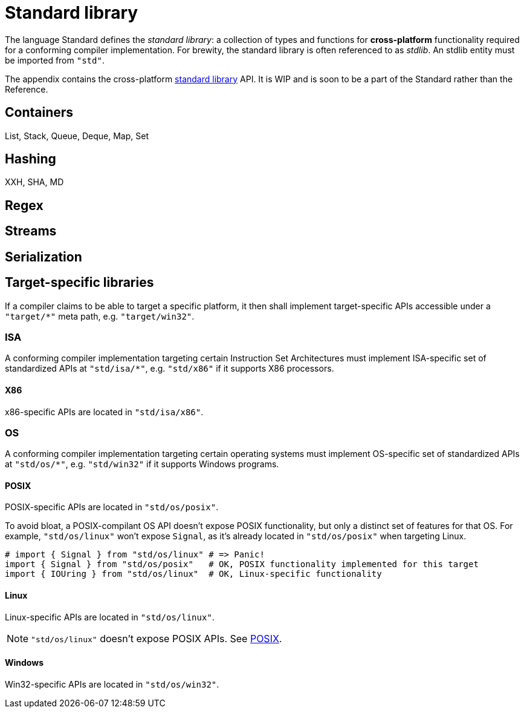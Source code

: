 [appendix]
= Standard library

The language Standard defines the _standard library_: a collection of types and functions for *cross-platform* functionality required for a conforming compiler implementation.
For brewity, the standard library is often referenced to as _stdlib_.
An stdlib entity must be imported from `"std"`.

The appendix contains the cross-platform <<_standard_library, standard library>> API.
It is WIP and is soon to be a part of the Standard rather than the Reference.

== Containers

List, Stack, Queue, Deque, Map, Set

== Hashing

XXH, SHA, MD

== Regex

== Streams

== Serialization

== Target-specific libraries

If a compiler claims to be able to target a specific platform, it then shall implement target-specific APIs accessible under a `"target/*"` meta path, e.g. `"target/win32"`.

=== ISA

A conforming compiler implementation targeting certain Instruction Set Architectures must implement ISA-specific set of standardized APIs at `"std/isa/*"`, e.g. `"std/x86"` if it supports X86 processors.

==== X86

x86-specific APIs are located in `"std/isa/x86"`.

=== OS

A conforming compiler implementation targeting certain operating systems must implement OS-specific set of standardized APIs at `"std/os/*"`, e.g. `"std/win32"` if it supports Windows programs.

==== POSIX

POSIX-specific APIs are located in `"std/os/posix"`.

To avoid bloat, a POSIX-compilant OS API doesn't expose POSIX functionality, but only a distinct set of features for that OS.
For example, `"std/os/linux"` won't expose `Signal`, as it's already located in `"std/os/posix"` when targeting Linux.

```onyx
# import { Signal } from "std/os/linux" # => Panic!
import { Signal } from "std/os/posix"   # OK, POSIX functionality implemented for this target
import { IOUring } from "std/os/linux"  # OK, Linux-specific functionality
```

==== Linux

Linux-specific APIs are located in `"std/os/linux"`.

NOTE: `"std/os/linux"` doesn't expose POSIX APIs.
See <<_posix>>.

==== Windows

Win32-specific APIs are located in `"std/os/win32"`.

// == I/O

// Stdlib provides convenient Input/Output mechanisms.

// === Streams

// `IStreamable`, `OStreamable` traits along with `IStream`, `OStream` and `IOStream` classes implement streams of binary data which can be read and/or written.
// Accessing a stream is <<_fragile, fragile>>, but these are classes, so they may use the <<_implicit_class_mutex, implicit class mutex>> when needed.

// The well-known standard OS streams are implemented in form of global variables: `cin : IStream`, `cout : OStream` and `cerr : OStream`.

// .Hello, world
// ====
// ```nx
// import { cout } from "std/io"
// cout << "Hello, world!\n"
// ```
// ====

// Buffers.

// Note about filesystem and networking being OS-dependent.

// == Timespan

// Note about Random absense.

// == Dynamic containers

// `List<T>`, `LinkedList<T>`, `DoublyLinkedList<T>`, `Stack<T>`, `Queue<T>` and `Deque<T>` classes are part of the stdlib.

// TIP: There are no any classes with functionality based on hashing, such as `Map<K, V>`, because it's hard to pick up a standard hashing mechanism.

// == String

// * `String` -- a mutable UTF-8 encoded string, a class.

// Note about Regex absence.

// == Box

// == Lambda

// == Threading

// * `Promise<T>`
// * `Mutex`
// * `Condvar`
// * `Scheduler.async()`
// * `Scheduler.parallel()`
// * `Scheduler.await()`

// Note about `ThreadLocal<T>`: no need, put vars in lambda.

// Also no need for `Atomic<T>`, because access is fragile by default.
// Use `import { fence } from "std"` or `import { Atomic } from "std"`.

// ```nx

// ```

